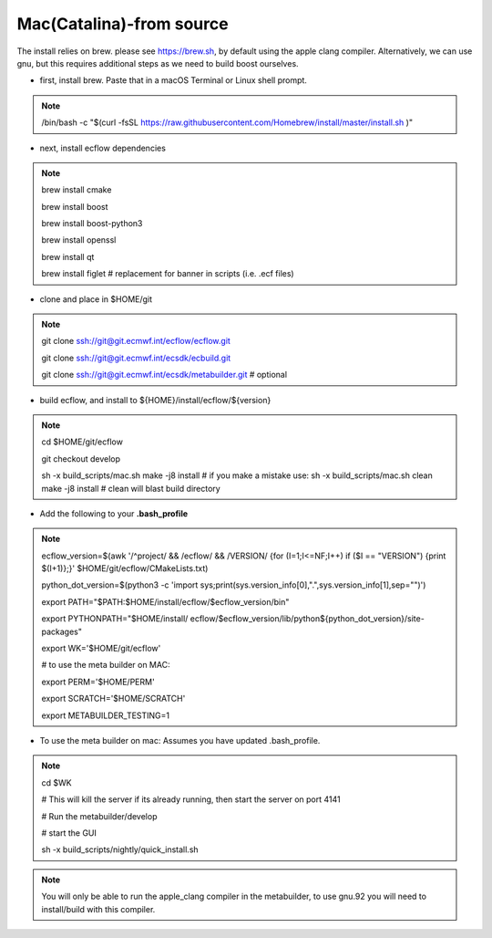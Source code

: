 .. _mac_catalina_-from_source:

Mac(Catalina)-from source
/////////////////////////


The install relies on brew. please see https://brew.sh, by default using
the apple clang compiler. Alternatively, we can use gnu, but this
requires additional steps as we need to build boost ourselves.

-  first, install brew. Paste that in a macOS Terminal or Linux shell
   prompt.

.. note::

 /bin/bash -c "$(curl -fsSL                                            
 https://raw.githubusercontent.com/Homebrew/install/master/install.sh  
 )"                                                                    

-  next, install ecflow dependencies

.. note::

 brew install cmake                                                    
                                                                       
 brew install boost                                                    
                                                                       
 brew install boost-python3                                            
                                                                       
 brew install openssl                                                  
                                                                       
 brew install qt                                                       
                                                                       
 brew install figlet # replacement for banner in scripts (i.e. .ecf    
 files)                                                                

-  clone and place in $HOME/git

.. note::

 git clone ssh://git@git.ecmwf.int/ecflow/ecflow.git                   
                                                                       
 git clone ssh://git@git.ecmwf.int/ecsdk/ecbuild.git                   
                                                                       
 git clone ssh://git@git.ecmwf.int/ecsdk/metabuilder.git # optional    

-  build ecflow, and install to ${HOME}/install/ecflow/${version}

.. note::

 cd $HOME/git/ecflow                                                   
                                                                       
 git checkout develop                                                  
                                                                       
 sh -x build_scripts/mac.sh make -j8 install # if you make a mistake   
 use: sh -x build_scripts/mac.sh clean make -j8 install # clean will   
 blast build directory                                                 

-  Add the following to your **.bash_profile**

.. note::

 ecflow_version=$(awk '/^project/ && /ecflow/ && /VERSION/ {for        
 (I=1;I<=NF;I++) if ($I == "VERSION") {print $(I+1)};}'                
 $HOME/git/ecflow/CMakeLists.txt)                                      
                                                                       
 python_dot_version=$(python3 -c 'import                               
 sys;print(sys.version_info[0],".",sys.version_info[1],sep="")')       
                                                                       
 export PATH="$PATH:$HOME/install/ecflow/$ecflow_version/bin"          
                                                                       
 export                                                                
 PYTHONPATH="$HOME/install/                                            
 ecflow/$ecflow_version/lib/python${python_dot_version}/site-packages" 
                                                                       
 export WK='$HOME/git/ecflow'                                          
                                                                       
                                                                       
                                                                       
 # to use the meta builder on MAC:                                     
                                                                       
 export PERM='$HOME/PERM'                                              
                                                                       
 export SCRATCH='$HOME/SCRATCH'                                        
                                                                       
 export METABUILDER_TESTING=1                                          

-  To use the meta builder on mac: Assumes you have updated
   .bash_profile.

.. note::

 cd $WK                                                                
                                                                       
 # This will kill the server if its already running, then start the    
 server on port 4141                                                   
                                                                       
 # Run the metabuilder/develop                                         
                                                                       
 # start the GUI                                                       
                                                                       
 sh -x build_scripts/nightly/quick_install.sh                          

.. note::

 You will only be able to run the apple_clang compiler in the          
 metabuilder, to use gnu.92 you will need to install/build with this   
 compiler.                                                             
